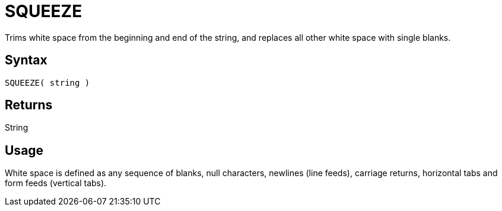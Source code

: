 ////
Licensed to the Apache Software Foundation (ASF) under one
or more contributor license agreements.  See the NOTICE file
distributed with this work for additional information
regarding copyright ownership.  The ASF licenses this file
to you under the Apache License, Version 2.0 (the
"License"); you may not use this file except in compliance
with the License.  You may obtain a copy of the License at
  http://www.apache.org/licenses/LICENSE-2.0
Unless required by applicable law or agreed to in writing,
software distributed under the License is distributed on an
"AS IS" BASIS, WITHOUT WARRANTIES OR CONDITIONS OF ANY
KIND, either express or implied.  See the License for the
specific language governing permissions and limitations
under the License.
////
= SQUEEZE

Trims white space from the beginning and end of the string, and replaces all other white space with single blanks.

== Syntax

----
SQUEEZE( string )
----

== Returns

String

== Usage

White space is defined as any sequence of blanks, null characters, newlines (line feeds), carriage returns, horizontal tabs and form feeds (vertical tabs).
